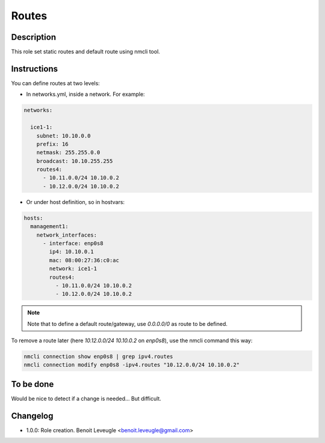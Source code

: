Routes
------

Description
^^^^^^^^^^^

This role set static routes and default route using nmcli tool.

Instructions
^^^^^^^^^^^^

You can define routes at two levels:

* In networks.yml, inside a network. For example:

.. code-block:: yaml

  networks:

    ice1-1:
      subnet: 10.10.0.0
      prefix: 16
      netmask: 255.255.0.0
      broadcast: 10.10.255.255
      routes4:
        - 10.11.0.0/24 10.10.0.2
        - 10.12.0.0/24 10.10.0.2

* Or under host definition, so in hostvars:

.. code-block:: yaml

      hosts:
        management1:
          network_interfaces:
            - interface: enp0s8
              ip4: 10.10.0.1
              mac: 08:00:27:36:c0:ac
              network: ice1-1
              routes4:
                - 10.11.0.0/24 10.10.0.2
                - 10.12.0.0/24 10.10.0.2

.. note::
  Note that to define a default route/gateway, use *0.0.0.0/0* as route to be defined.

To remove a route later (here *10.12.0.0/24 10.10.0.2* on *enp0s8*), use the nmcli command this way:

.. code-block:: text

  nmcli connection show enp0s8 | grep ipv4.routes
  nmcli connection modify enp0s8 -ipv4.routes "10.12.0.0/24 10.10.0.2"

To be done
^^^^^^^^^^

Would be nice to detect if a change is needed... But difficult.

Changelog
^^^^^^^^^

* 1.0.0: Role creation. Benoit Leveugle <benoit.leveugle@gmail.com>
 

